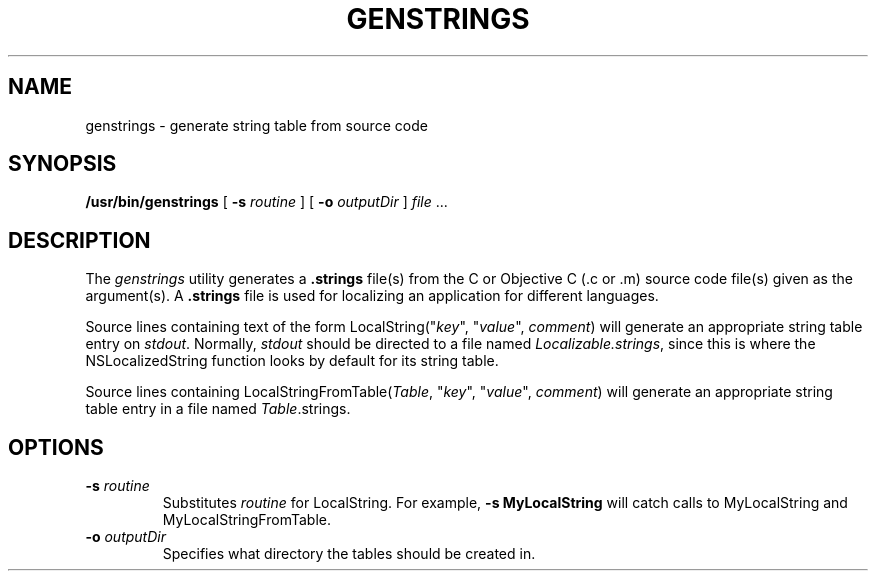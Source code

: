 .\" "%Z% %M%, Rev %I%, %D%"
.\"
.\"	Copyright (c) 1995-1996, Sun Microsystems, Inc.
.\"     portions (c) Copyright 1994, NeXT Computer, Inc.
.\"     All rights reserved.
.\"
.TH GENSTRINGS 1 "%G%" "Sun Microsystems, Inc." "OpenStep Commands"
.SH NAME
genstrings \- generate string table from source code
.SH SYNOPSIS
.B /usr/bin/genstrings
[
.BI \-s " routine"
] [
.BI \-o " outputDir"
] 
.IR file " ..."
.SH DESCRIPTION
The 
.I genstrings 
utility generates a 
.B .strings 
file(s) from the C or Objective C
(.c or .m) source code file(s) given as the 
argument(s).  A
.B .strings 
file is used for
localizing an application for different 
languages.
.PP
Source lines containing text of the form
LocalString("\fIkey\fR", "\fIvalue\fR", \fIcomment\fR) will
generate an appropriate string table entry on 
.IR stdout .
Normally, 
.I stdout
should be directed to a file named
.IR Localizable.strings ,
since this is where the NSLocalizedString
function looks by default for its
string table.
.PP
Source lines containing 
LocalStringFromTable(\fITable\fR, "\fIkey\fR", "\fIvalue\fR", \fIcomment\fR)
will generate an appropriate string table entry 
in a file named
.IR Table .strings.
.SH OPTIONS
.TP 
.BI  \-s " routine"
Substitutes 
.I routine
for LocalString.
For example, 
.B \-s MyLocalString 
will catch calls 
to MyLocalString and MyLocalStringFromTable.
.TP
.BI \-o " outputDir"
Specifies what directory the tables should be created in.
